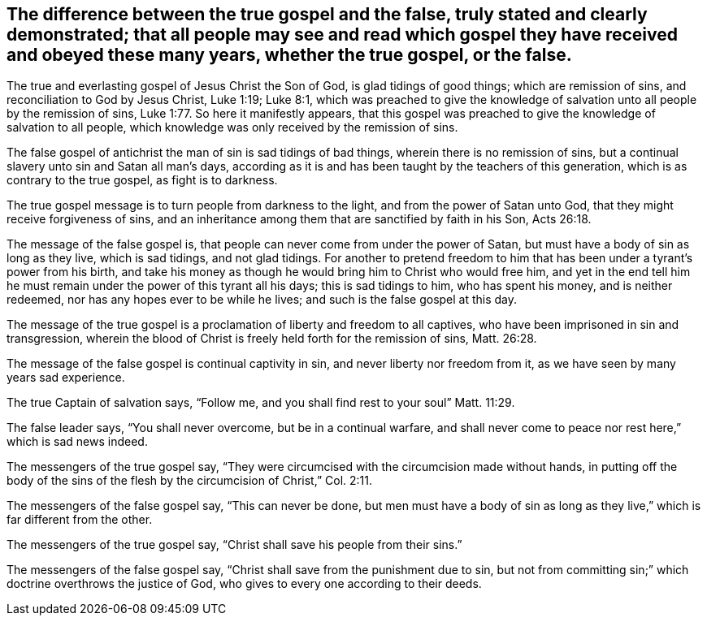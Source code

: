 [#true_false_gospel.style-blurb, short="The True and False Gospel"]
== The difference between the true gospel and the false, truly stated and clearly demonstrated; that all people may see and read which gospel they have received and obeyed these many years, whether the true gospel, or the false.

The true and everlasting gospel of Jesus Christ the Son of God,
is glad tidings of good things; which are remission of sins,
and reconciliation to God by Jesus Christ, Luke 1:19; Luke 8:1,
which was preached to give the knowledge of salvation
unto all people by the remission of sins,
Luke 1:77. So here it manifestly appears,
that this gospel was preached to give the knowledge of salvation to all people,
which knowledge was only received by the remission of sins.

The false gospel of antichrist the man of sin is sad tidings of bad things,
wherein there is no remission of sins,
but a continual slavery unto sin and Satan all man`'s days,
according as it is and has been taught by the teachers of this generation,
which is as contrary to the true gospel, as fight is to darkness.

The true gospel message is to turn people from darkness to the light,
and from the power of Satan unto God, that they might receive forgiveness of sins,
and an inheritance among them that are sanctified by faith in his Son, Acts 26:18.

The message of the false gospel is,
that people can never come from under the power of Satan,
but must have a body of sin as long as they live, which is sad tidings,
and not glad tidings.
For another to pretend freedom to him that has
been under a tyrant`'s power from his birth,
and take his money as though he would bring him to Christ who would free him,
and yet in the end tell him he must remain under the power of this tyrant all his days;
this is sad tidings to him, who has spent his money, and is neither redeemed,
nor has any hopes ever to be while he lives; and such is the false gospel at this day.

The message of the true gospel is a proclamation of liberty and freedom to all captives,
who have been imprisoned in sin and transgression,
wherein the blood of Christ is freely held forth for the remission of sins,
Matt. 26:28.

The message of the false gospel is continual captivity in sin,
and never liberty nor freedom from it, as we have seen by many years sad experience.

The true Captain of salvation says, "`Follow me,
and you shall find rest to your soul`" Matt. 11:29.

The false leader says, "`You shall never overcome, but be in a continual warfare,
and shall never come to peace nor rest here,`" which is sad news indeed.

The messengers of the true gospel say,
"`They were circumcised with the circumcision made without hands,
in putting off the body of the sins of the flesh
by the circumcision of Christ,`" Col. 2:11.

The messengers of the false gospel say, "`This can never be done,
but men must have a body of sin as long as they
live,`" which is far different from the other.

The messengers of the true gospel say, "`Christ shall save his people from their sins.`"

The messengers of the false gospel say,
"`Christ shall save from the punishment due to sin,
but not from committing sin;`" which doctrine overthrows the justice of God,
who gives to every one according to their deeds.
